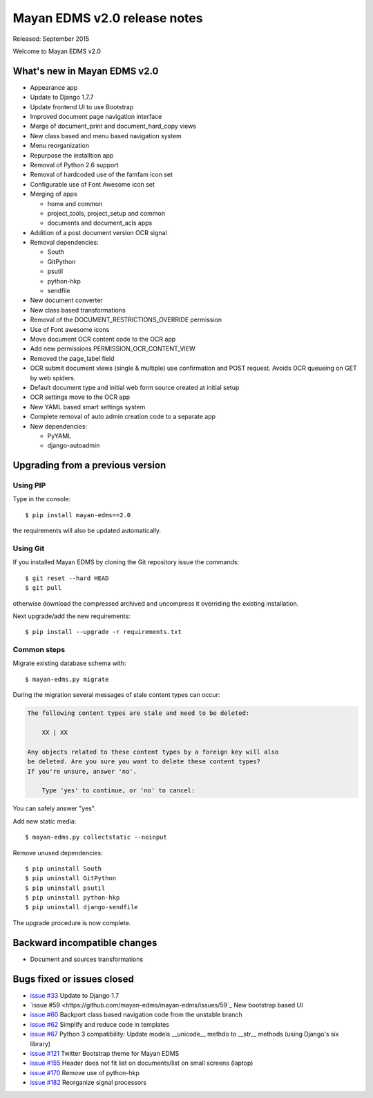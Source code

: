 =============================
Mayan EDMS v2.0 release notes
=============================

Released: September 2015

Welcome to Mayan EDMS v2.0


What's new in Mayan EDMS v2.0
=============================
* Appearance app
* Update to Django 1.7.7
* Update frontend UI to use Bootstrap
* Improved document page navigation interface
* Merge of document_print and document_hard_copy views
* New class based and menu based navigation system
* Menu reorganization
* Repurpose the installtion app
* Removal of Python 2.6 support
* Removal of hardcoded use of the famfam icon set
* Configurable use of Font Awesome icon set
* Merging of apps

  * home and common
  * project_tools, project_setup and common
  * documents and document_acls apps

* Addition of a post document version OCR signal
* Removal dependencies:

  * South
  * GitPython
  * psutil
  * python-hkp
  * sendfile

* New document converter
* New class based transformations
* Removal of the DOCUMENT_RESTRICTIONS_OVERRIDE permission
* Use of Font awesome icons
* Move document OCR content code to the OCR app
* Add new permissions PERMISSION_OCR_CONTENT_VIEW
* Removed the page_label field
* OCR submit document views (single & multiple) use confirmation and POST request. Avoids OCR queueing on GET by web spiders.
* Default document type and initial web form source created at initial setup
* OCR settings move to the OCR app
* New YAML based smart settings system
* Complete removal of auto admin creation code to a separate app
* New dependencies:

  * PyYAML
  * django-autoadmin



Upgrading from a previous version
=================================

Using PIP
~~~~~~~~~

Type in the console::

    $ pip install mayan-edms==2.0

the requirements will also be updated automatically.

Using Git
~~~~~~~~~

If you installed Mayan EDMS by cloning the Git repository issue the commands::

    $ git reset --hard HEAD
    $ git pull

otherwise download the compressed archived and uncompress it overriding the existing installation.

Next upgrade/add the new requirements::

    $ pip install --upgrade -r requirements.txt

Common steps
~~~~~~~~~~~~

Migrate existing database schema with::

    $ mayan-edms.py migrate

During the migration several messages of stale content types can occur:

.. code-block:: bash

    The following content types are stale and need to be deleted:

        XX | XX

    Any objects related to these content types by a foreign key will also
    be deleted. Are you sure you want to delete these content types?
    If you're unsure, answer 'no'.

        Type 'yes' to continue, or 'no' to cancel:


You can safely answer "yes".

Add new static media::

    $ mayan-edms.py collectstatic --noinput

Remove unused dependencies::

    $ pip uninstall South
    $ pip uninstall GitPython
    $ pip uninstall psutil
    $ pip uninstall python-hkp
    $ pip uninstall django-sendfile


The upgrade procedure is now complete.


Backward incompatible changes
=============================

* Document and sources transformations

Bugs fixed or issues closed
===========================

* `issue #33 <https://github.com/mayan-edms/mayan-edms/issues/33>`_ Update to Django 1.7
* `issue #59 <https://github.com/mayan-edms/mayan-edms/issues/59`_ New bootstrap based UI
* `issue #60 <https://github.com/mayan-edms/mayan-edms/issues/60>`_ Backport class based navigation code from the unstable branch
* `issue #62 <https://github.com/mayan-edms/mayan-edms/issues/62>`_ Simplify and reduce code in templates
* `issue #67 <https://github.com/mayan-edms/mayan-edms/issues/67>`_ Python 3 compatibility: Update models __unicode__ methdo to __str__ methods (using Django's six library)
* `issue #121 <https://github.com/mayan-edms/mayan-edms/issues/121>`_ Twitter Bootstrap theme for Mayan EDMS
* `issue #155 <https://github.com/mayan-edms/mayan-edms/issues/155>`_ Header does not fit list on documents/list on small screens (laptop)
* `issue #170 <https://github.com/mayan-edms/mayan-edms/issues/170>`_ Remove use of python-hkp
* `issue #182 <https://github.com/mayan-edms/mayan-edms/issues/182>`_ Reorganize signal processors


.. _PyPI: https://pypi.python.org/pypi/mayan-edms/

